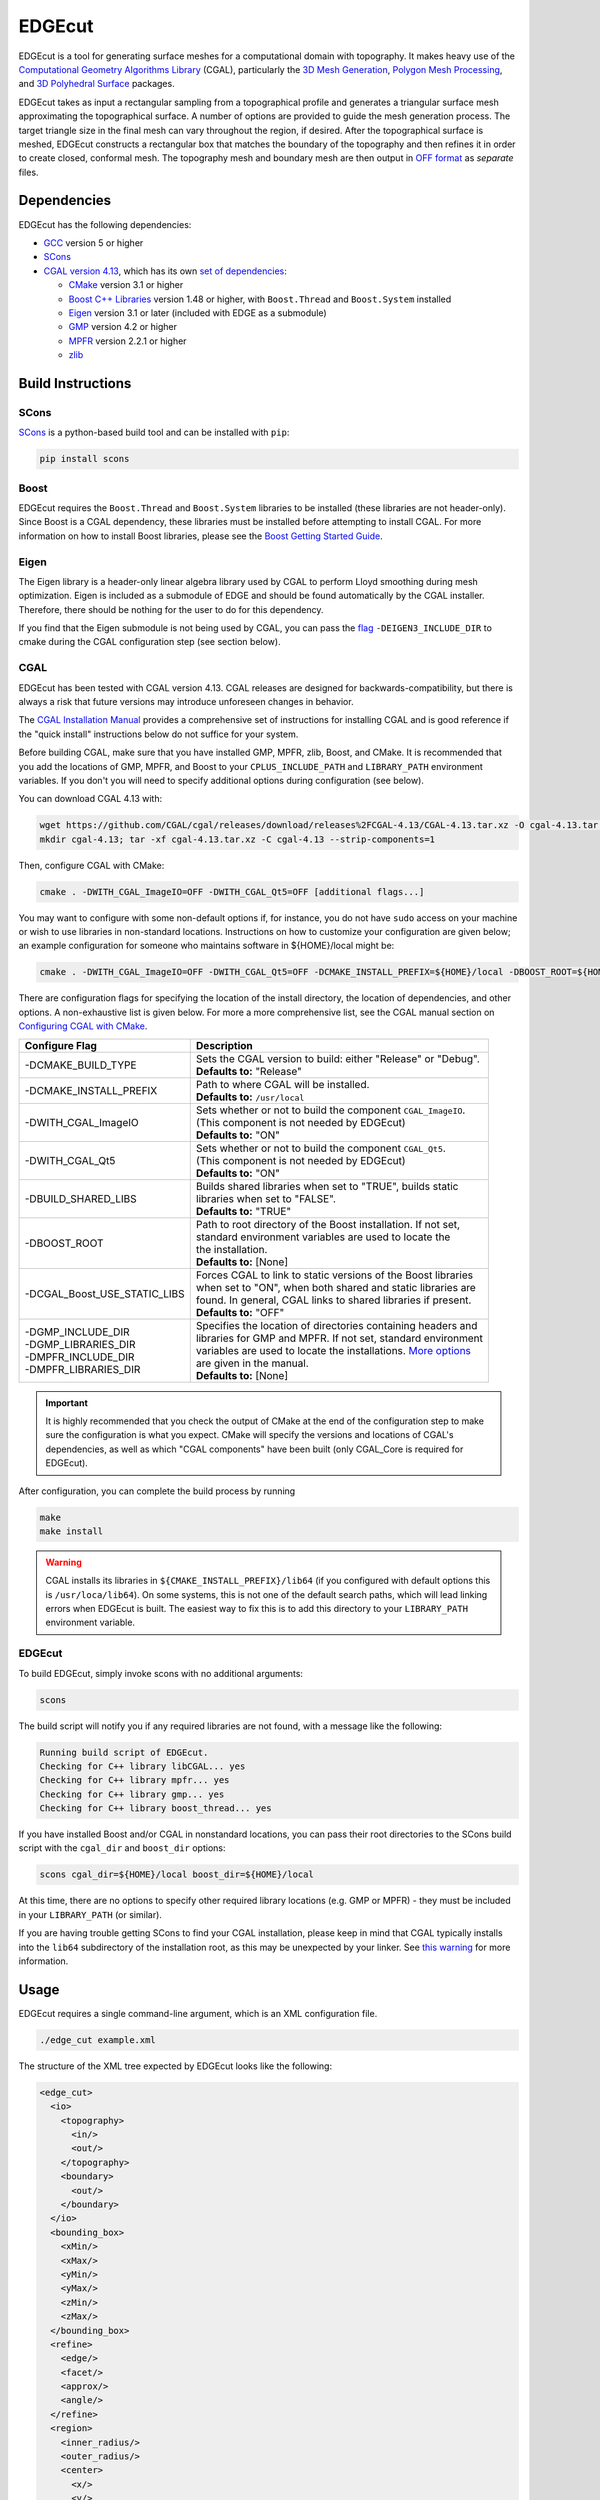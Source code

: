 EDGEcut
=========
EDGEcut is a tool for generating surface meshes for a computational domain with topography. It makes
heavy use of the `Computational Geometry Algorithms Library <https://www.cgal.org/>`_ (CGAL), particularly the
`3D Mesh Generation <https://doc.cgal.org/latest/Mesh_3/index.html#Chapter_3D_Mesh_Generation/>`_,
`Polygon Mesh Processing <https://doc.cgal.org/latest/Polygon_mesh_processing/index.html#Chapter_PolygonMeshProcessing/>`_,
and `3D Polyhedral Surface <https://doc.cgal.org/latest/Polyhedron/index.html#Chapter_3D_Polyhedral_Surfaces/>`_ packages.

EDGEcut takes as input a rectangular sampling from a topographical profile and generates a triangular
surface mesh approximating the topographical surface. A number of options are provided to
guide the mesh generation process. The target triangle size in the final mesh can vary throughout
the region, if desired.  After the topographical surface is meshed, EDGEcut constructs a rectangular box that
matches the boundary of the topography and then refines it in order to create closed, conformal
mesh. The topography mesh and boundary mesh are then output in `OFF format <https://people.sc.fsu.edu/~jburkardt/data/off/off.html>`_
as *separate* files.

.. image:: EDGEcut_example.svg

Dependencies
---------------
EDGEcut has the following dependencies:

* `GCC <https://www.gnu.org/software/gcc/>`_ version 5 or higher
* `SCons <https://scons.org/>`_
* `CGAL version 4.13 <https://doc.cgal.org/4.13/Manual/installation.html>`_, which has its own `set of dependencies <https://doc.cgal.org/latest/Manual/installation.html#secessential3rdpartysoftware>`_:

  * `CMake <https://cmake.org/>`_ version 3.1 or higher
  * `Boost C++ Libraries <https://www.boost.org/>`_ version 1.48 or higher, with ``Boost.Thread`` and ``Boost.System`` installed
  * `Eigen <http://eigen.tuxfamily.org/index.php?title=Main_Page>`_ version 3.1 or later (included with EDGE as a submodule)
  * `GMP <http://gmplib.org/>`_ version 4.2 or higher
  * `MPFR <http://www.mpfr.org/>`_ version 2.2.1 or higher
  * `zlib <http://www.zlib.net/>`_


Build Instructions
--------------------
SCons
^^^^^^^
`SCons <https://scons.org/>`_ is a python-based build tool and can be installed with ``pip``:

.. code-block:: bash

  pip install scons


Boost
^^^^^^^
EDGEcut requires the ``Boost.Thread`` and ``Boost.System`` libraries to be installed (these libraries are not header-only).
Since Boost is a CGAL dependency, these libraries must be installed before attempting to install CGAL.
For more information on how to install Boost libraries, please see the `Boost Getting Started Guide <https://www.boost.org/doc/libs/1_68_0/more/getting_started/index.html>`_.

Eigen
^^^^^^^^
The Eigen library is a header-only linear algebra library used by CGAL to perform
Lloyd smoothing during mesh optimization. Eigen is included as a submodule of EDGE
and should be found automatically by the CGAL installer. Therefore, there should be
nothing for the user to do for this dependency.

If you find that the Eigen submodule is not being used by CGAL, you can pass the `flag <https://doc.cgal.org/4.13/Manual/installation.html#installation_eigen>`_
``-DEIGEN3_INCLUDE_DIR`` to cmake during the CGAL configuration step (see section below).

CGAL
^^^^^^
EDGEcut has been tested with CGAL version 4.13. CGAL releases are designed for backwards-compatibility,
but there is always a risk that future versions may introduce unforeseen changes in behavior.

The `CGAL Installation Manual <https://doc.cgal.org/4.13/Manual/installation.html>`_ provides a comprehensive set of
instructions for installing CGAL and is good reference if the "quick install" instructions below do not suffice for your system.

Before building CGAL, make sure that you have installed GMP, MPFR, zlib, Boost, and CMake. It is recommended that you add the locations
of GMP, MPFR, and Boost to your ``CPLUS_INCLUDE_PATH`` and ``LIBRARY_PATH`` environment variables. If you don't you will need to specify
additional options during configuration (see below).

You can download CGAL 4.13 with:

.. code-block:: bash

  wget https://github.com/CGAL/cgal/releases/download/releases%2FCGAL-4.13/CGAL-4.13.tar.xz -O cgal-4.13.tar.xz
  mkdir cgal-4.13; tar -xf cgal-4.13.tar.xz -C cgal-4.13 --strip-components=1

Then, configure CGAL with CMake:

.. code-block:: bash

  cmake . -DWITH_CGAL_ImageIO=OFF -DWITH_CGAL_Qt5=OFF [additional flags...]

You may want to configure with some non-default options if, for instance, you do not have ``sudo`` access on your machine or
wish to use libraries in non-standard locations. Instructions on how to customize your configuration are given below; an example
configuration for someone who maintains software in ${HOME}/local might be:

.. code-block:: bash

  cmake . -DWITH_CGAL_ImageIO=OFF -DWITH_CGAL_Qt5=OFF -DCMAKE_INSTALL_PREFIX=${HOME}/local -DBOOST_ROOT=${HOME}/local -DBUILD_SHARED_LIBS=FALSE -DCGAL_Boost_USE_STATIC_LIBS=ON

There are configuration flags for specifying the location of the install directory, the location of dependencies, and other options.
A non-exhaustive list is given below. For more a more comprehensive list, see the CGAL manual section on
`Configuring CGAL with CMake <https://doc.cgal.org/4.13/Manual/installation.html#secconfigwithcmake/>`_.

+------------------------------+------------------------------------------------------------------+
| Configure Flag               | Description                                                      |
+==============================+==================================================================+
| -DCMAKE_BUILD_TYPE           || Sets the CGAL version to build: either "Release" or "Debug".    |
|                              || **Defaults to:** "Release"                                      |
+------------------------------+------------------------------------------------------------------+
| -DCMAKE_INSTALL_PREFIX       || Path to where CGAL will be installed.                           |
|                              || **Defaults to:** ``/usr/local``                                 |
+------------------------------+------------------------------------------------------------------+
| -DWITH_CGAL_ImageIO          || Sets whether or not to build the component ``CGAL_ImageIO``.    |
|                              || (This component is not needed by EDGEcut)                       |
|                              || **Defaults to:** "ON"                                           |
+------------------------------+------------------------------------------------------------------+
| -DWITH_CGAL_Qt5              || Sets whether or not to build the component ``CGAL_Qt5``.        |
|                              || (This component is not needed by EDGEcut)                       |
|                              || **Defaults to:** "ON"                                           |
+------------------------------+------------------------------------------------------------------+
| -DBUILD_SHARED_LIBS          || Builds shared libraries when set to "TRUE", builds static       |
|                              || libraries when set to "FALSE".                                  |
|                              || **Defaults to:** "TRUE"                                         |
+------------------------------+------------------------------------------------------------------+
| -DBOOST_ROOT                 || Path to root directory of the Boost installation. If not set,   |
|                              || standard environment variables are used to locate the           |
|                              || the installation.                                               |
|                              || **Defaults to:** [None]                                         |
+------------------------------+------------------------------------------------------------------+
| -DCGAL_Boost_USE_STATIC_LIBS || Forces CGAL to link to static versions of the Boost libraries   |
|                              || when set to "ON", when both shared and static libraries are     |
|                              || found. In general, CGAL links to shared libraries if present.   |
|                              || **Defaults to:** "OFF"                                          |
+------------------------------+------------------------------------------------------------------+
|| -DGMP_INCLUDE_DIR           || Specifies the location of directories containing headers and    |
|| -DGMP_LIBRARIES_DIR         || libraries for GMP and MPFR. If not set, standard environment    |
|| -DMPFR_INCLUDE_DIR          || variables are used to locate the installations. `More options   |
|| -DMPFR_LIBRARIES_DIR        |  <https://doc.cgal.org/4.13/Manual/installation.                 |
|                              |  html#installation_gmp/>`_                                       |
|                              || are given in the manual.                                        |
|                              || **Defaults to:** [None]                                         |
+------------------------------+------------------------------------------------------------------+

.. IMPORTANT::
  It is highly recommended that you check the output of CMake at the end of the configuration step to make sure
  the configuration is what you expect. CMake will specify the versions and locations of CGAL's dependencies, as well
  as which "CGAL components" have been built (only CGAL_Core is required for EDGEcut).

After configuration, you can complete the build process by running

.. code-block:: bash

  make
  make install


.. _`cgal-linkpath-warn`:
.. WARNING::
  CGAL installs its libraries in ``${CMAKE_INSTALL_PREFIX}/lib64`` (if you configured with default options this
  is ``/usr/loca/lib64``).  On some systems, this is not one of the default search paths, which will lead linking
  errors when EDGEcut is built. The easiest way to fix this is to add this directory to your ``LIBRARY_PATH``
  environment variable.

EDGEcut
^^^^^^^^^^
To build EDGEcut, simply invoke scons with no additional arguments:

.. code-block:: bash

  scons

The build script will notify you if any required libraries are not found, with a message like the following:

.. code-block:: bash

  Running build script of EDGEcut.
  Checking for C++ library libCGAL... yes
  Checking for C++ library mpfr... yes
  Checking for C++ library gmp... yes
  Checking for C++ library boost_thread... yes

If you have installed Boost and/or CGAL in nonstandard locations, you can pass their root directories to the SCons
build script with the ``cgal_dir`` and ``boost_dir`` options:

.. code-block:: bash

  scons cgal_dir=${HOME}/local boost_dir=${HOME}/local

At this time, there are no options to specify other required library locations (e.g. GMP or MPFR) - they must be
included in your ``LIBRARY_PATH`` (or similar).

If you are having trouble getting SCons to find your CGAL installation, please keep in mind that CGAL typically installs
into the ``lib64`` subdirectory of the installation root, as this may be unexpected by your linker.
See `this warning <cgal-linkpath-warn_>`__ for more information.

Usage
---------
EDGEcut requires a single command-line argument, which is an XML configuration file.

.. code-block:: bash

  ./edge_cut example.xml

The structure of the XML tree expected by EDGEcut looks like the following:

.. code-block:: bash

  <edge_cut>
    <io>
      <topography>
        <in/>
        <out/>
      </topography>
      <boundary>
        <out/>
      </boundary>
    </io>
    <bounding_box>
      <xMin/>
      <xMax/>
      <yMin/>
      <yMax/>
      <zMin/>
      <zMax/>
    </bounding_box>
    <refine>
      <edge/>
      <facet/>
      <approx/>
      <angle/>
    </refine>
    <region>
      <inner_radius/>
      <outer_radius/>
      <center>
        <x/>
        <y/>
        <z/>
      </center>
      <scale/>
    </region>
    <optimize>
      <lloyd/>
      <odt/>
      <perturb/>
      <exude/>
      <time_limit/>
    </optimize>
  </edge_cut>

A description of each parameter is given in the following sections.

<io>
^^^^^^
The <io> node describes the files used by EDGEcut for input and output.

+--------------------+------------------------------------------------------------------------------+
| Attribute          | Description                                                                  |
+====================+==============================================================================+
|| topography:in     || File name of input file containing a representation of the topography to    |
|                    || be meshed. See :ref:`topo-description` for more information.                |
+--------------------+------------------------------------------------------------------------------+
|| topography:out    || File name of the output OFF file which will contain the topography          |
|                    || surface mesh                                                                |
+--------------------+------------------------------------------------------------------------------+
|| boundary:out      || File name of the output OFF file which will contain the boundary            |
|                    || surface mesh                                                                |
+--------------------+------------------------------------------------------------------------------+

<bounding_box>
^^^^^^^^^^^^^^^^^
The <bounding_box> node describes the geometric region in which surface meshing takes place.
The final surface mesh generated by EDGEcut will be bounded by the five planes

| x = xMin
| x = xMax
| y = yMin
| y = yMax
| z = zMin

and enclosed on the top by the topographical surface.

+--------------------+------------------------------------------------------------------------------+
| Attribute          | Description                                                                  |
+====================+==============================================================================+
||   xMin            || Coordinates defining the bounding planes of the region to be meshed. See    |
||   xMax            || :ref:`topo-description` for more detail on how to define ``bounding_box``.  |
||   yMin            |                                                                              |
||   yMax            |                                                                              |
||   zMin            |                                                                              |
||   zMax            |                                                                              |
+--------------------+------------------------------------------------------------------------------+

<refine>
^^^^^^^^^^^^
The <refine> node describes the mesh refinement criteria that drives the CGAL meshing algorithm.

+--------------------+------------------------------------------------------------------------------+
| Attribute          | Description                                                                  |
+====================+==============================================================================+
|| edge              || **Applies to edges at intersection of topography and boundary only.**       |
|                    || Target edge length for the meshing algorithm. It is recommended to set the  |
|                    || value of ``edge`` to be less than ``facet`` but greater than one-half the   |
|                    || value of ``facet``. However, this is just a rule of thumb.                  |
+--------------------+------------------------------------------------------------------------------+
|| facet             || Target facet size for the meshing algorithm. Facet size is defined to be    |
|                    || the radius of the `Surface Delaunay Ball                                    |
|                    |  <https://doc.cgal.org/4.13/Mesh_3/                                          |
|                    |  index.html#Mesh_3TheMeshingCriteria/>`_    around the facet.                |
|                    || This is the primary sizing criterion for the mesher.                        |
+--------------------+------------------------------------------------------------------------------+
|| approx            || Meshing criterion which describes how well the surface mesh approximates    |
|                    || the topographical surface. The CGAL manual has a `formal definition         |
|                    |  <https://doc.cgal.org/4.13/Mesh_3/index.html#Mesh_3TheMeshingCriteria/>`_.  |
|                    || A value one-fifth to one-tenth the size of ``facet`` is often a reasonable  |
|                    || number to start with.                                                       |
+--------------------+------------------------------------------------------------------------------+
|| angle             || Meshing criterion which sets the lower bound for the angle size in degrees  |
|                    || of facets in the final surface mesh.                                        |
|                    || **Must be <= 30 to guarantee that mesher terminates**                       |
+--------------------+------------------------------------------------------------------------------+

<region>
^^^^^^^^^^^
The <region> node describes how the target mesh criteria vary throughout the topographical surface
mesh (the refinement criteria is constant on the boundary mesh).

.. figure:: EDGEcut_refine.png
  :align: center

  Surface mesh with varying mesh criteria (scale = 3)

The criteria described by <refine> is enforced in a circular region centered at ``center`` with
a radius of ``inner_radius``. The z-coordinate of a point (altitude) is not factored in when
computing the distance to ``center``. The <region> node describes how the refinement criteria
differs outside of this region.

+--------------------+------------------------------------------------------------------------------+
| Attribute          | Description                                                                  |
+====================+==============================================================================+
|| inner_radius      || Radius of circular region in which topography has the minimum refinement    |
|                    || level (specified by ``facet`` and ``approx``).                              |
+--------------------+------------------------------------------------------------------------------+
|| outer_radius      || Radius outside of which the topography refinement is inflated by a factor   |
|                    || of ``scale``. The refinement level of facets between ``inner_radius`` and   |
|                    || ``outer_radius`` increases linearly.                                           |
+--------------------+------------------------------------------------------------------------------+
|| center            || Center point of the circular refinement regions.                            |
+--------------------+------------------------------------------------------------------------------+
|| scale             || Scaling factor describing how the facet size is coarsened from the central  |
|                    || refinement region to the outer edges of the computational domain.           |
|                    || For uniform refinement everywhere, set ``scale=1``.                         |
+--------------------+------------------------------------------------------------------------------+

<optimize>
^^^^^^^^^^^
The <optimize> node is used to turn different mesh optimizers on and off. The possible
mesh optimization steps are described in the `CGAL manual <https://doc.cgal.org/latest/Mesh_3/index.html#Mesh_3OptimizationPhase>`_.

+--------------------+------------------------------------------------------------------------------+
| Attribute          | Description                                                                  |
+====================+==============================================================================+
|| lloyd             || Turns the Lloyd smoothing global optimizer on or off. Defaults to "on".     |
|                    || **Accepted inputs: "yes", "no"**                                            |
+--------------------+------------------------------------------------------------------------------+
|| odt               || Turns the ODT smoothing global optimizer on or off. Defaults to "on".       |
|                    || **Accepted inputs: "yes", "no"**                                            |
+--------------------+------------------------------------------------------------------------------+
|| perturb           || Turns the sliver perturber local optimizer on or off. Defaults to "on".     |
|                    || **Accepted inputs: "yes", "no"**                                            |
+--------------------+------------------------------------------------------------------------------+
|| exude             || Turns the sliver exuder local optimizer on or off. Defaults to "on".        |
|                    || **Accepted inputs: "yes", "no"**                                            |
+--------------------+------------------------------------------------------------------------------+
|| time_limit        || Sets a time limit for each of the optimization steps above. If set to 0,    |
|                    || no time limit is enforced.                                                  |
+--------------------+------------------------------------------------------------------------------+


.. _topo-description:

Topographical Input
^^^^^^^^^^^^^^^^^^^^
In order to create a surface mesh approximating a topographical profile, EDGEcut requires that the XML
configuration contain a file path to a representation of the topography (the ``topography:in`` node).

The topographical profile to be meshed must be sampled as a pre-processing step.  The file containing these
sampled points is then passed to EDGEcut as ``topography:in``. The file should be a space-separated table, where
each row represents a point. There must be three columns, representing the x, y, and z coordinates of the point.
EDGEcut has only been tested with regular samplings on a rectangular grid, and is expected to fail if this is
another sampling is used.

.. IMPORTANT::
  At present, the sampling of the topography must perfectly align with the xy-bounding box specified in the XML
  configuration (``bounding_box``). That is, there should be sequences of sampled points along the lines *x=xMin*, *x=xMax*,
  *y=yMin*, and *y=yMax*.
